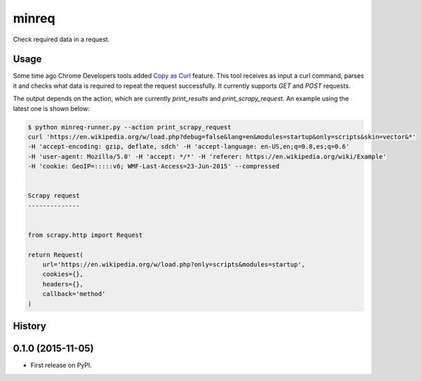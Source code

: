 minreq
======

Check required data in a request.

Usage
-----

Some time ago Chrome Developers tools added `Copy as
Curl <https://twitter.com/ChromiumDev/status/317183238026186752>`_ feature.
This tool receives as input a curl command, parses it and
checks what data is required to repeat the request successfully.
It currently supports `GET` and `POST` requests.

The output depends on the action,
which are currently `print_results` and `print_scrapy_request`.
An example using the latest one is shown below:


.. code:: python

  $ python minreq-runner.py --action print_scrapy_request
  curl 'https://en.wikipedia.org/w/load.php?debug=false&lang=en&modules=startup&only=scripts&skin=vector&*'
  -H 'accept-encoding: gzip, deflate, sdch' -H 'accept-language: en-US,en;q=0.8,es;q=0.6'
  -H 'user-agent: Mozilla/5.0' -H 'accept: */*' -H 'referer: https://en.wikipedia.org/wiki/Example'
  -H 'cookie: GeoIP=:::::v6; WMF-Last-Access=23-Jun-2015' --compressed


  Scrapy request
  --------------


  from scrapy.http import Request

  return Request(
      url='https://en.wikipedia.org/w/load.php?only=scripts&modules=startup',
      cookies={},
      headers={},
      callback='method'
  )




History
-------

0.1.0 (2015-11-05)
---------------------

* First release on PyPI.


